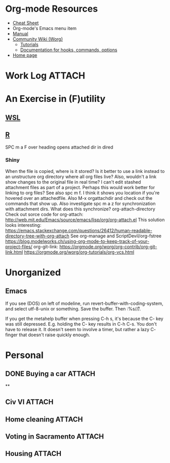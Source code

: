 * Org-mode Resources
- [[https://orgmode.org/orgcard.txt][Cheat Sheet]]
- Org-mode's Emacs menu item
- [[info:org][Manual]]
- [[https://orgmode.org/worg/][Community Wiki (Worg)]]
  - [[https://orgmode.org/worg/org-tutorials/][Tutorials]]
  - [[https://orgmode.org/worg/doc.html][Documentation for hooks, commands, options]]
- [[https://orgmode.org/][Home page]]

* Work Log                                                           :ATTACH:
:PROPERTIES:
:ID:       b4cc1df0-5d8a-41ed-b9d2-f2aac0a34b82
:END:
* An Exercise in (F)utility
** [[file:WSL.org][WSL]]
** [[file:R.org][R]]
SPC m a F over heading opens attached dir in dired
*** Shiny
When the file is copied, where is it stored? Is it better to use a link instead
to an unstructure org directory where all org files live? Also, wouldn't a link
show changes to the original file in real time? I can't edit stashed attachment
files as part of a project. Perhaps this would work better for linking to org
files?  See also spc m f. I think it shows you location if you're hovered over
an attachedfile.
Also M-x orgattachdir and check out the commands that show up.
Also investigate spc m a z for synchronization with attachment dirs. What does
this synchronize?
org-attach-directory
Check out sorce code for org-attach:
http://web.mit.edu/Emacs/source/emacs/lisp/org/org-attach.el
This solution looks interesting:
https://emacs.stackexchange.com/questions/26412/human-readable-directory-tree-with-org-attach
See org-manage and ScriptDevil/org-fstree https://blog.modelworks.ch/using-org-mode-to-keep-track-of-your-project-files/
org-git-link:
https://orgmode.org/worg/org-contrib/org-git-link.html
https://orgmode.org/worg/org-tutorials/org-vcs.html

* Unorganized
** Emacs
If you see (DOS) on left of modeline, run
revert-buffer-with-coding-system, and select utf-8-unix or
something. Save the buffer. Then :%s/\r//.

If you get the metahelp buffer when pressing C-h s, it's because the C- key was
still depressed. E.g. holding the C- key results in C-h C-s. You don't have to
release it. It doesn't seem to involve a timer, but rather a lazy C- finger that
doesn't raise quickly enough.

* Personal
:PROPERTIES:
:ID:       d23b9dbe-dcd0-4c1d-9ab4-ec4f0587af6b
:END:
** DONE Buying a car                                                :ATTACH:
CLOSED: [2020-10-03 Sat 12:06]
:PROPERTIES:
:ID:       054F93AA-2BE0-4357-A894-E9F913A01521
:END:
**
** Civ VI                                                           :ATTACH:
:PROPERTIES:
:ID:       73DAF95E-3E3F-4243-91EB-78205ED3D31E
:END:
** Home cleaning                                                    :ATTACH:
:PROPERTIES:
:ID:       BE936F0A-3F99-42B2-BF03-8C37E4A296F5
:END:
** Voting in Sacramento                                             :ATTACH:
:PROPERTIES:
:ID:       4579B4AE-EE34-4B7B-9F94-F2B4FE770DBE
:END:
** Housing                                                          :ATTACH:
:PROPERTIES:
:ID:       e953aecb-6604-453b-a018-c2c7ffcaf040
:END:
